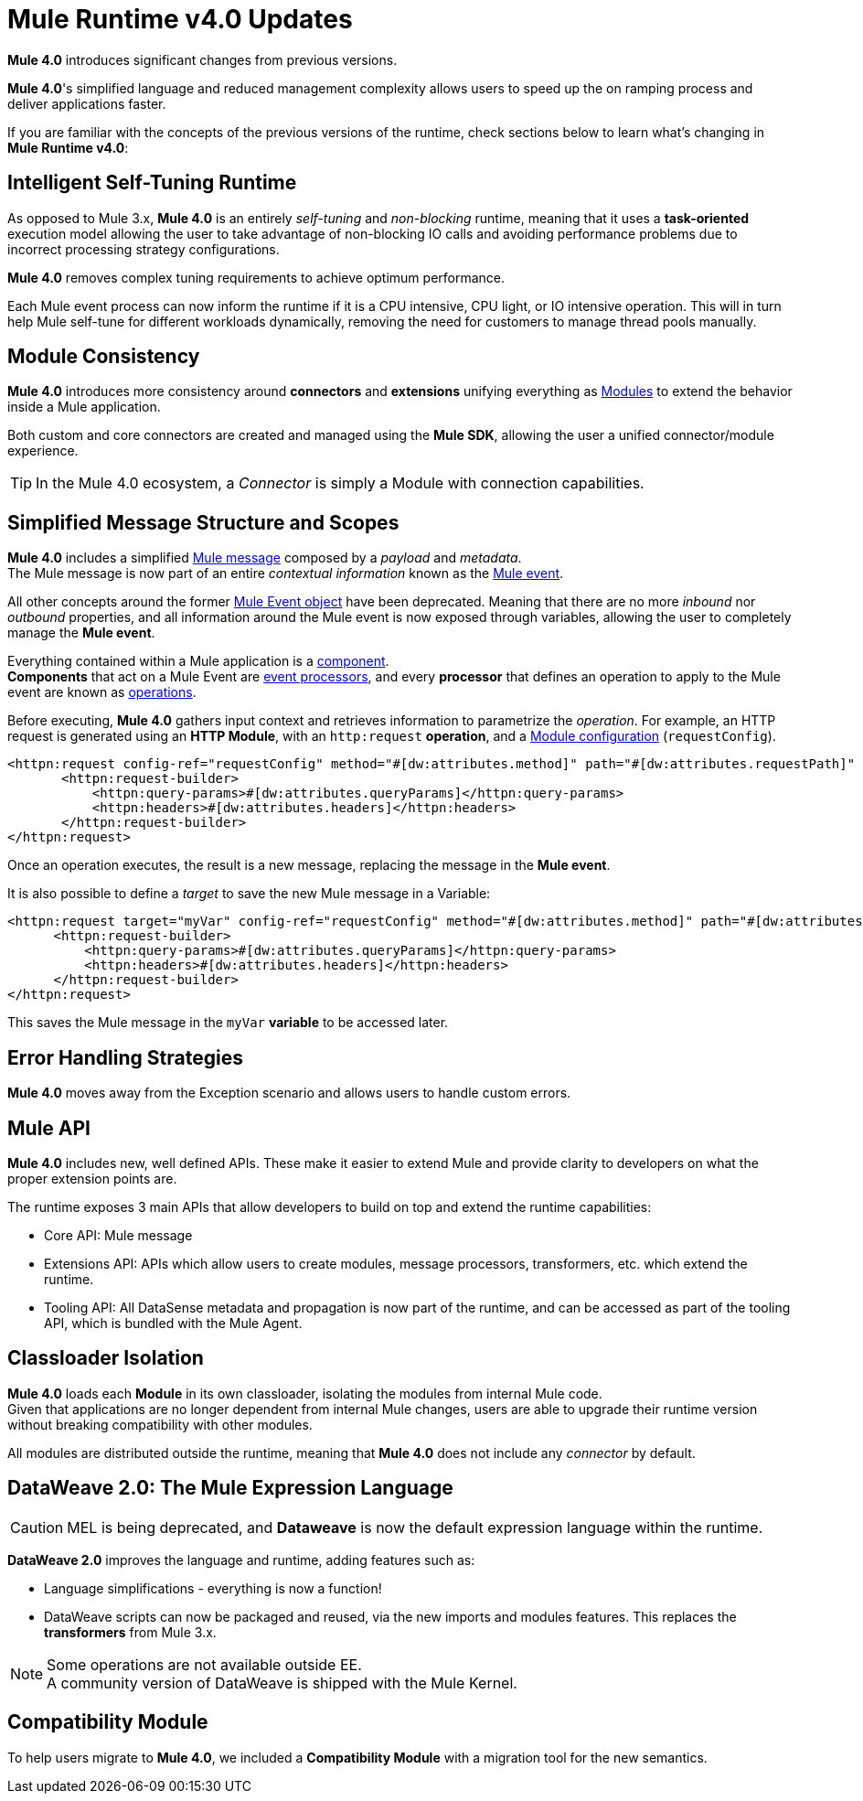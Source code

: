 = Mule Runtime v4.0 Updates
:keywords: news, updates, mule ESB, mule runtime, 4.0, Mule 4.0, Mule 4.0 for mule 3 developers, what's new Mule 4

*Mule 4.0* introduces significant changes from previous versions. +

*Mule 4.0*'s simplified language and reduced management complexity allows users to speed up the on ramping process and deliver applications faster.

If you are familiar with the concepts of the previous versions of the runtime, check sections below to learn what's changing in *Mule Runtime v4.0*:


== Intelligent Self-Tuning Runtime

As opposed to Mule 3.x, *Mule 4.0* is an entirely _self-tuning_ and _non-blocking_ runtime, meaning that it uses a *task-oriented* execution model allowing the user to take advantage of non-blocking IO calls and avoiding performance problems due to incorrect processing strategy configurations. +

*Mule 4.0* removes complex tuning requirements to achieve optimum performance.

Each Mule event process can now inform the runtime if it is a CPU intensive, CPU light, or IO intensive operation. This will in turn help Mule self-tune for different workloads dynamically, removing the need for customers to manage thread pools manually.


== Module Consistency

*Mule 4.0* introduces more consistency around *connectors* and *extensions* unifying everything as link:/mule-user-guide/v/4.0/mule-concepts#modules[Modules] to extend the behavior inside a Mule application.

Both custom and core connectors are created and managed using the *Mule SDK*, allowing the user a unified connector/module experience.

[TIP]
In the Mule 4.0 ecosystem, a _Connector_ is simply a Module with connection capabilities.


// COMBAK: Smart connectors are not going to be available for BETA
// Introducing *_Smart Connectors_*: Modules designed using XML to manipulate connections. +
// Users can define the module, set configurations and define operations that can later be invoked in the mule application to manipulate connections.

// TODO: Need confirmation about private flows going away.

== Simplified Message Structure and Scopes

*Mule 4.0* includes a simplified link:/mule-user-guide/v/4.0/mule-concepts#mule-message[Mule message] composed by a _payload_ and _metadata_. +
The Mule message is now part of an entire _contextual information_ known as the link:/mule-user-guide/v/4.0/mule-concepts#mule-event[Mule event].

All other concepts around the former link:/mule-user-guide/v/4.0/mule-concepts#mule-event[Mule Event object] have been deprecated. Meaning that there are no more _inbound_ nor _outbound_ properties, and all information around the Mule event is now exposed through variables, allowing the user to completely manage the *Mule event*.

Everything contained within a Mule application is a link:/mule-user-guide/v/4.0/mule-concepts#components[component]. +
*Components* that act on a Mule Event are link:/mule-user-guide/v/4.0/mule-concepts#event-processors[event processors], and every *processor* that defines an operation to apply to the Mule event are known as link:/mule-user-guide/v/4.0/mule-concepts#operations[operations].

Before executing, *Mule 4.0* gathers input context and retrieves information to parametrize the _operation_. For example, an HTTP request is generated using an *HTTP Module*, with an `http:request` *operation*, and a link:mule-user-guide/v/4.0/mule-concepts#module-configurations[Module configuration] (`requestConfig`).

//TODO Double check this example

[source,XML,linenums]
----
<httpn:request config-ref="requestConfig" method="#[dw:attributes.method]" path="#[dw:attributes.requestPath]" parseResponse="false">
       <httpn:request-builder>
           <httpn:query-params>#[dw:attributes.queryParams]</httpn:query-params>
           <httpn:headers>#[dw:attributes.headers]</httpn:headers>
       </httpn:request-builder>
</httpn:request>
----

Once an operation executes, the result is a new message, replacing the message in the *Mule event*.

It is also possible to define a _target_ to save the new Mule message in a Variable:

[source,XML,linenums]
----
<httpn:request target="myVar" config-ref="requestConfig" method="#[dw:attributes.method]" path="#[dw:attributes.requestPath]" parseResponse="false">
      <httpn:request-builder>
          <httpn:query-params>#[dw:attributes.queryParams]</httpn:query-params>
          <httpn:headers>#[dw:attributes.headers]</httpn:headers>
      </httpn:request-builder>
</httpn:request>
----
This saves the Mule message in the `myVar` *variable* to be accessed later.


== Error Handling Strategies

//TODO: Need more information about Error handling strategies
*Mule 4.0* moves away from the Exception scenario and allows users to handle custom errors.


== Mule API

*Mule 4.0* includes new, well defined APIs. These make it easier to extend Mule and provide clarity to developers on what the proper extension points are.

The runtime exposes 3 main APIs that allow developers to build on top and extend the runtime capabilities:

* Core API: Mule message
* Extensions API: APIs which allow users to create modules, message processors, transformers, etc. which extend the runtime.
* Tooling API: All DataSense metadata and propagation is now part of the runtime, and can be accessed as part of the tooling API, which is bundled with the Mule Agent.

== Classloader Isolation

*Mule 4.0* loads each *Module* in its own classloader, isolating the modules from internal Mule code. +
Given that applications are no longer dependent from internal Mule changes, users are able to upgrade their runtime version without breaking compatibility with other modules.

All modules are distributed outside the runtime, meaning that *Mule 4.0* does not include any _connector_ by default.

== DataWeave 2.0: The Mule Expression Language

[CAUTION]
MEL is being deprecated, and *Dataweave* is now the default expression language within the runtime.

*DataWeave 2.0* improves the language and runtime, adding features such as:

* Language simplifications - everything is now a function!
* DataWeave scripts can now be packaged and reused, via the new imports and modules features. This replaces the *transformers* from Mule 3.x.

[NOTE]
Some operations are not available outside EE. +
A community version of DataWeave is shipped with the Mule Kernel.

== Compatibility Module

To help users migrate to *Mule 4.0*, we included a *Compatibility Module* with a migration tool for the new semantics.

